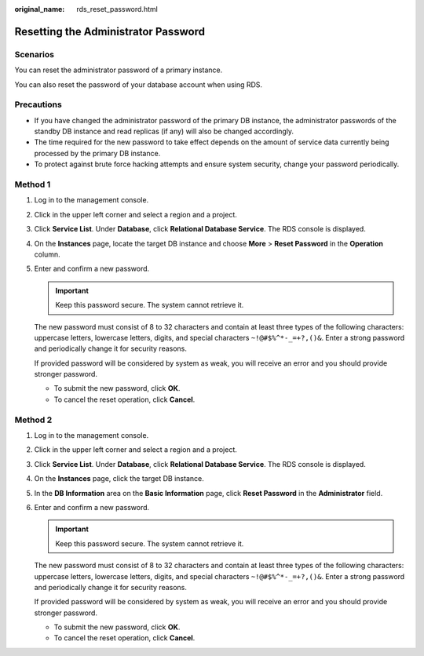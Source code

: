 :original_name: rds_reset_password.html

.. _rds_reset_password:

Resetting the Administrator Password
====================================

**Scenarios**
-------------

You can reset the administrator password of a primary instance.

You can also reset the password of your database account when using RDS.

Precautions
-----------

-  If you have changed the administrator password of the primary DB instance, the administrator passwords of the standby DB instance and read replicas (if any) will also be changed accordingly.
-  The time required for the new password to take effect depends on the amount of service data currently being processed by the primary DB instance.
-  To protect against brute force hacking attempts and ensure system security, change your password periodically.

Method 1
--------

#. Log in to the management console.

#. Click |image1| in the upper left corner and select a region and a project.

#. Click **Service List**. Under **Database**, click **Relational Database Service**. The RDS console is displayed.

#. On the **Instances** page, locate the target DB instance and choose **More** > **Reset Password** in the **Operation** column.

#. Enter and confirm a new password.

   .. important::

      Keep this password secure. The system cannot retrieve it.

   The new password must consist of 8 to 32 characters and contain at least three types of the following characters: uppercase letters, lowercase letters, digits, and special characters ``~!@#$%^*-_=+?,()&``. Enter a strong password and periodically change it for security reasons.

   If provided password will be considered by system as weak, you will receive an error and you should provide stronger password.

   -  To submit the new password, click **OK**.
   -  To cancel the reset operation, click **Cancel**.

Method 2
--------

#. Log in to the management console.

#. Click |image2| in the upper left corner and select a region and a project.

#. Click **Service List**. Under **Database**, click **Relational Database Service**. The RDS console is displayed.

#. On the **Instances** page, click the target DB instance.

#. In the **DB Information** area on the **Basic Information** page, click **Reset Password** in the **Administrator** field.

#. Enter and confirm a new password.

   .. important::

      Keep this password secure. The system cannot retrieve it.

   The new password must consist of 8 to 32 characters and contain at least three types of the following characters: uppercase letters, lowercase letters, digits, and special characters ``~!@#$%^*-_=+?,()&``. Enter a strong password and periodically change it for security reasons.

   If provided password will be considered by system as weak, you will receive an error and you should provide stronger password.

   -  To submit the new password, click **OK**.
   -  To cancel the reset operation, click **Cancel**.

.. |image1| image:: /_static/images/en-us_image_0000001191211679.png
.. |image2| image:: /_static/images/en-us_image_0000001191211679.png
